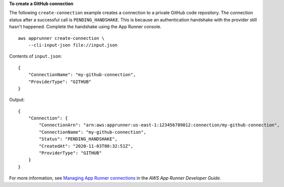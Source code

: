 **To create a GitHub connection**

The following ``create-connection`` example creates a connection to a private GitHub code repository. The connection status after a successful call is ``PENDING_HANDSHAKE``. This is because an authentication handshake with the provider still hasn't happened. Complete the handshake using the App Runner console. ::

    aws apprunner create-connection \
        --cli-input-json file://input.json

Contents of ``input.json``::

    {
        "ConnectionName": "my-github-connection",
        "ProviderType": "GITHUB"
    }

Output::

    {
        "Connection": {
            "ConnectionArn": "arn:aws:apprunner:us-east-1:123456789012:connection/my-github-connection",
            "ConnectionName": "my-github-connection",
            "Status": "PENDING_HANDSHAKE",
            "CreatedAt": "2020-11-03T00:32:51Z",
            "ProviderType": "GITHUB"
        }
    }

For more information, see `Managing App Runner connections <https://docs.aws.amazon.com/apprunner/latest/dg/manage-connections.html>`__ in the *AWS App Runner Developer Guide*.